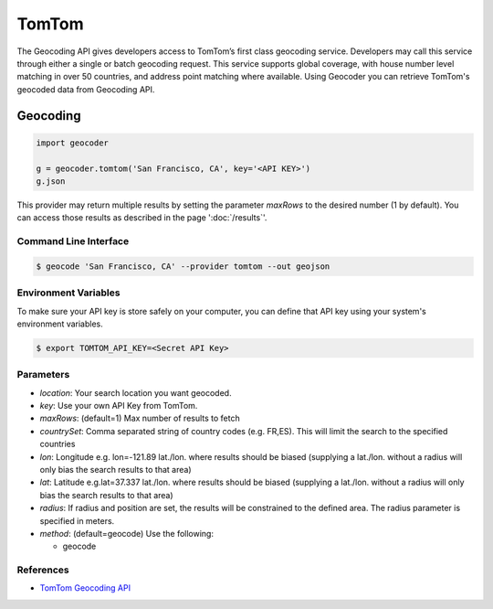 TomTom
======

The Geocoding API gives developers access to TomTom’s first class geocoding service.
Developers may call this service through either a single or batch geocoding request.
This service supports global coverage, with house number level matching in over 50 countries,
and address point matching where available.
Using Geocoder you can retrieve TomTom's geocoded data from Geocoding API.

Geocoding
~~~~~~~~~

.. code-block:: python

    import geocoder

    g = geocoder.tomtom('San Francisco, CA', key='<API KEY>')
    g.json

This provider may return multiple results by setting the parameter `maxRows` to the desired number (1 by default). You can access those results as described in the page ':doc:`/results`'.

Command Line Interface
----------------------

.. code-block:: bash

    $ geocode 'San Francisco, CA' --provider tomtom --out geojson

Environment Variables
---------------------

To make sure your API key is store safely on your computer, you can define that API key using your system's environment variables.

.. code-block:: bash

    $ export TOMTOM_API_KEY=<Secret API Key>

Parameters
----------

- `location`: Your search location you want geocoded.
- `key`: Use your own API Key from TomTom.
- `maxRows`: (default=1) Max number of results to fetch
- `countrySet`: Comma separated string of country codes (e.g. FR,ES). This will limit the search to the specified countries
- `lon`: Longitude e.g. lon=-121.89 lat./lon. where results should be biased (supplying a lat./lon. without a radius will only bias the search results to that area)
- `lat`: Latitude e.g.lat=37.337 lat./lon. where results should be biased (supplying a lat./lon. without a radius will only bias the search results to that area)
- `radius`: If radius and position are set, the results will be constrained to the defined area. The radius parameter is specified in meters.
- `method`: (default=geocode) Use the following:

  - geocode

References
----------

- `TomTom Geocoding API <https://developer.tomtom.com/online-search/online-search-documentation-geocoding/geocode>`_
